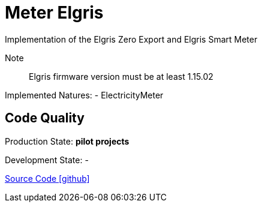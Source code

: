 = Meter Elgris

Implementation of the Elgris Zero Export and Elgris Smart Meter

Note:: Elgris firmware version must be at least 1.15.02 

Implemented Natures:
- ElectricityMeter

 
== Code Quality
 
Production State: *pilot projects* 

Development State: -




https://github.com/OpenEMS/openems/tree/develop/io.openems.edge.meter.elgris[Source Code icon:github[]]